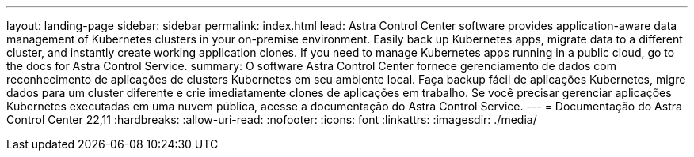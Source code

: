 ---
layout: landing-page 
sidebar: sidebar 
permalink: index.html 
lead: Astra Control Center software provides application-aware data management of Kubernetes clusters in your on-premise environment. Easily back up Kubernetes apps, migrate data to a different cluster, and instantly create working application clones. If you need to manage Kubernetes apps running in a public cloud, go to the docs for Astra Control Service. 
summary: O software Astra Control Center fornece gerenciamento de dados com reconhecimento de aplicações de clusters Kubernetes em seu ambiente local. Faça backup fácil de aplicações Kubernetes, migre dados para um cluster diferente e crie imediatamente clones de aplicações em trabalho. Se você precisar gerenciar aplicações Kubernetes executadas em uma nuvem pública, acesse a documentação do Astra Control Service. 
---
= Documentação do Astra Control Center 22,11
:hardbreaks:
:allow-uri-read: 
:nofooter: 
:icons: font
:linkattrs: 
:imagesdir: ./media/


